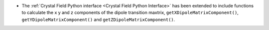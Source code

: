 - The :ref:`Crystal Field Python interface <Crystal Field Python Interface>` has been extended to include functions to calculate the x y and z components of
  the dipole transition maxtrix, ``getXDipoleMatrixComponent()``, ``getYDipoleMatrixComponent()`` and ``getZDipoleMatrixComponent()``.